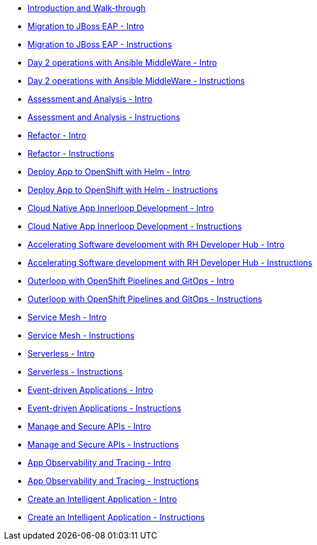 * xref:module-mad-intro.adoc[Introduction and Walk-through]
* xref:module-eap-intro.adoc[Migration to JBoss EAP - Intro]
* xref:module-eap-instructions.adoc[Migration to JBoss EAP - Instructions]
* xref:module-ansible-mw-intro.adoc[Day 2 operations with Ansible MiddleWare - Intro]
* xref:module-ansible-mw-instructions.adoc[Day 2 operations with Ansible MiddleWare - Instructions]
* xref:module-mta-analyze-intro.adoc[Assessment and Analysis - Intro]
* xref:module-mta-analyze-instructions.adoc[Assessment and Analysis - Instructions]
* xref:module-mta-refactor-intro.adoc[Refactor - Intro]
* xref:module-mta-refactor-instructions.adoc[Refactor - Instructions]
* xref:module-deploy-helm-intro.adoc[Deploy App to OpenShift with Helm - Intro]
* xref:module-deploy-helm-instructions.adoc[Deploy App to OpenShift with Helm - Instructions]
* xref:module-innerloop-intro.adoc[Cloud Native App Innerloop Development - Intro]
* xref:module-innerloop-instructions.adoc[Cloud Native App Innerloop Development - Instructions]
* xref:module-devhub-intro.adoc[Accelerating Software development with RH Developer Hub - Intro]
* xref:module-devhub-instructions.adoc[Accelerating Software development with RH Developer Hub - Instructions]
* xref:module-outerloop-intro.adoc[Outerloop with OpenShift Pipelines and GitOps - Intro]
* xref:module-outerloop-instructions.adoc[Outerloop with OpenShift Pipelines and GitOps - Instructions]

* xref:module-servicemesh-intro.adoc[Service Mesh - Intro]
* xref:module-servicemesh-instructions.adoc[Service Mesh - Instructions]
* xref:module-serverless-intro.adoc[Serverless - Intro]
* xref:module-serverless-instructions.adoc[Serverless - Instructions]
* xref:module-eda-intro.adoc[Event-driven Applications - Intro]
* xref:module-eda-instructions.adoc[Event-driven Applications - Instructions]
* xref:module-apim-intro.adoc[Manage and Secure APIs - Intro]
* xref:module-apim-instructions.adoc[Manage and Secure APIs - Instructions]
* xref:module-observability-intro.adoc[App Observability and Tracing - Intro]
* xref:module-observability-instructions.adoc[App Observability and Tracing - Instructions]

* xref:module-ai-intro.adoc[Create an Intelligent Application - Intro]
* xref:module-ai-instructions.adoc[Create an Intelligent Application - Instructions]